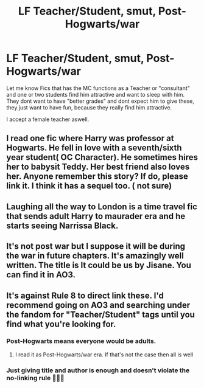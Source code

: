#+TITLE: LF Teacher/Student, smut, Post-Hogwarts/war

* LF Teacher/Student, smut, Post-Hogwarts/war
:PROPERTIES:
:Author: Atomstern
:Score: 6
:DateUnix: 1571153610.0
:DateShort: 2019-Oct-15
:FlairText: Request
:END:
Let me know Fics that has the MC functions as a Teacher or "consultant" and one or two students find him attractive and want to sleep with him. They dont want to have "better grades" and dont expect him to give these, they just want to have fun, because they really find him attractive.

I accept a female teacher aswell.


** I read one fic where Harry was professor at Hogwarts. He fell in love with a seventh/sixth year student( OC Character). He sometimes hires her to babysit Teddy. Her best friend also loves her. Anyone remember this story? If do, please link it. I think it has a sequel too. ( not sure)
:PROPERTIES:
:Author: kprasad13
:Score: 4
:DateUnix: 1571160236.0
:DateShort: 2019-Oct-15
:END:


** Laughing all the way to London is a time travel fic that sends adult Harry to maurader era and he starts seeing Narrissa Black.
:PROPERTIES:
:Author: QwenCollyer
:Score: 2
:DateUnix: 1571173123.0
:DateShort: 2019-Oct-16
:END:


** It's not post war but I suppose it will be during the war in future chapters. It's amazingly well written. The title is It could be us by Jisane. You can find it in AO3.
:PROPERTIES:
:Author: M_Wolf_39
:Score: 1
:DateUnix: 1571155540.0
:DateShort: 2019-Oct-15
:END:


** It's against Rule 8 to direct link these. I'd recommend going on AO3 and searching under the fandom for "Teacher/Student" tags until you find what you're looking for.
:PROPERTIES:
:Author: sbzpruiosnejre
:Score: 1
:DateUnix: 1571156065.0
:DateShort: 2019-Oct-15
:END:

*** Post-Hogwarts means everyone would be adults.
:PROPERTIES:
:Author: rek-lama
:Score: 4
:DateUnix: 1571169336.0
:DateShort: 2019-Oct-15
:END:

**** I read it as Post-Hogwarts/war era. If that's not the case then all is well
:PROPERTIES:
:Author: sbzpruiosnejre
:Score: 1
:DateUnix: 1571171186.0
:DateShort: 2019-Oct-15
:END:


*** Just giving title and author is enough and doesn't violate the no-linking rule 🤷🏻‍♂️
:PROPERTIES:
:Score: 3
:DateUnix: 1571488227.0
:DateShort: 2019-Oct-19
:END:

